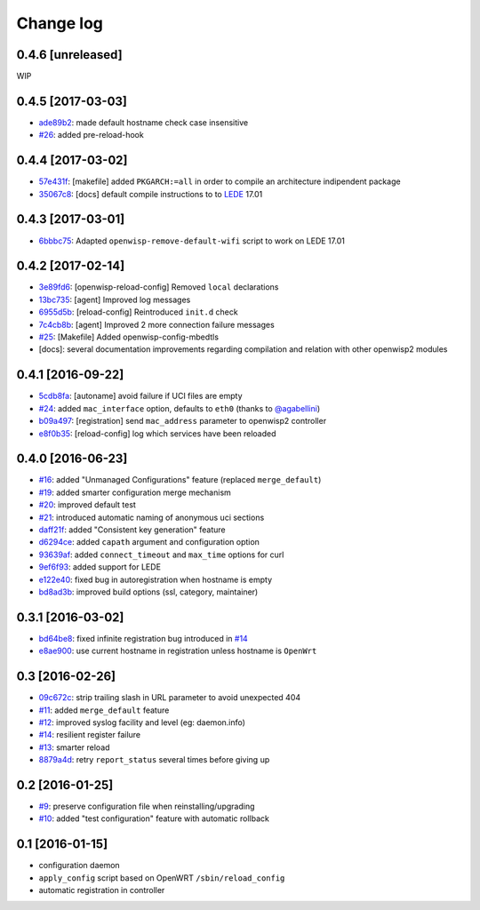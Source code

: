 Change log
^^^^^^^^^^

0.4.6 [unreleased]
==================

WIP

0.4.5 [2017-03-03]
==================

- `ade89b2 <https://github.com/openwisp/openwisp-config/commit/ade89b2>`_:
  made default hostname check case insensitive
- `#26 <https://github.com/openwisp/openwisp-config/issues/26>`_: added pre-reload-hook

0.4.4 [2017-03-02]
==================

- `57e431f <https://github.com/openwisp/openwisp-config/commit/57e431f>`_:
  [makefile] added ``PKGARCH:=all`` in order to compile an architecture indipendent package
- `35067c8 <https://github.com/openwisp/openwisp-config/commit/35067c8>`_:
  [docs] default compile instructions to to `LEDE <https://lede-project.org/>`_ 17.01

0.4.3 [2017-03-01]
==================

- `6bbbc75 <https://github.com/openwisp/openwisp-config/commit/6bbbc75>`_:
  Adapted ``openwisp-remove-default-wifi`` script to work on LEDE 17.01

0.4.2 [2017-02-14]
==================

- `3e89fd6 <https://github.com/openwisp/openwisp-config/commit/3e89fd6>`_: [openwisp-reload-config] Removed ``local`` declarations
- `13bc735 <https://github.com/openwisp/openwisp-config/commit/13bc735>`_: [agent] Improved log messages
- `6955d5b <https://github.com/openwisp/openwisp-config/commit/6955d5b>`_: [reload-config] Reintroduced ``init.d`` check
- `7c4cb8b <https://github.com/openwisp/openwisp-config/commit/7c4cb8b>`_: [agent] Improved 2 more connection failure messages
- `#25 <https://github.com/openwisp/openwisp-config/issues/25>`_: [Makefile] Added openwisp-config-mbedtls
- [docs]: several documentation improvements regarding compilation and relation with other openwisp2 modules

0.4.1 [2016-09-22]
==================

- `5cdb8fa <https://github.com/openwisp/openwisp-config/commit/5cdb8fa>`_: [autoname] avoid failure if UCI files are empty
- `#24 <https://github.com/openwisp/openwisp-config/pull/24>`_: added ``mac_interface`` option, defaults to ``eth0`` (thanks to `@agabellini <https://github.com/agabellini>`_)
- `b09a497 <https://github.com/openwisp/openwisp-config/commit/b09a497>`_: [registration] send ``mac_address`` parameter to openwisp2 controller
- `e8f0b35 <https://github.com/openwisp/openwisp-config/commit/e8f0b35>`_: [reload-config] log which services have been reloaded

0.4.0 [2016-06-23]
==================

- `#16 <https://github.com/openwisp/openwisp-config/issues/16>`_: added "Unmanaged Configurations" feature (replaced ``merge_default``)
- `#19 <https://github.com/openwisp/openwisp-config/issues/19>`_: added smarter configuration merge mechanism
- `#20 <https://github.com/openwisp/openwisp-config/issues/20>`_: improved default test
- `#21 <https://github.com/openwisp/openwisp-config/issues/21>`_: introduced automatic naming of anonymous uci sections
- `daff21f <https://github.com/openwisp/openwisp-config/commit/daff21f>`_: added "Consistent key generation" feature
- `d6294ce <https://github.com/openwisp/openwisp-config/commit/d6294ce>`_: added ``capath`` argument and configuration option
- `93639af <https://github.com/openwisp/openwisp-config/commit/93639af>`_: added ``connect_timeout`` and ``max_time`` options for curl
- `9ef6f93 <https://github.com/openwisp/openwisp-config/commit/9ef6f93>`_: added support for LEDE
- `e122e40 <https://github.com/openwisp/openwisp-config/commit/e122e40>`_: fixed bug in autoregistration when hostname is empty
- `bd8ad3b <https://github.com/openwisp/openwisp-config/commit/bd8ad3b>`_: improved build options (ssl, category, maintainer)

0.3.1 [2016-03-02]
==================

- `bd64be8 <https://github.com/openwisp/openwisp-config/commit/bd64be8>`_:
  fixed infinite registration bug introduced in
  `#14 <https://github.com/openwisp/openwisp-config/issues/14>`_
- `e8ae900 <https://github.com/openwisp/openwisp-config/commit/e8ae900>`_:
  use current hostname in registration unless hostname is ``OpenWrt``

0.3 [2016-02-26]
================

- `09c672c <https://github.com/openwisp/openwisp-config/commit/09c672c>`_:
  strip trailing slash in URL parameter to avoid unexpected 404
- `#11 <https://github.com/openwisp/openwisp-config/issues/11>`_:
  added ``merge_default`` feature
- `#12 <https://github.com/openwisp/openwisp-config/issues/12>`_:
  improved syslog facility and level (eg: daemon.info)
- `#14 <https://github.com/openwisp/openwisp-config/issues/14>`_:
  resilient register failure
- `#13 <https://github.com/openwisp/openwisp-config/issues/13>`_:
  smarter reload
- `8879a4d <https://github.com/openwisp/openwisp-config/commit/8879a4d>`_:
  retry ``report_status`` several times before giving up

0.2 [2016-01-25]
================

- `#9 <https://github.com/openwisp/openwisp-config/issues/9>`_:
  preserve configuration file when reinstalling/upgrading
- `#10 <https://github.com/openwisp/openwisp-config/issues/10>`_:
  added "test configuration" feature with automatic rollback

0.1 [2016-01-15]
================

- configuration daemon
- ``apply_config`` script based on OpenWRT ``/sbin/reload_config``
- automatic registration in controller
